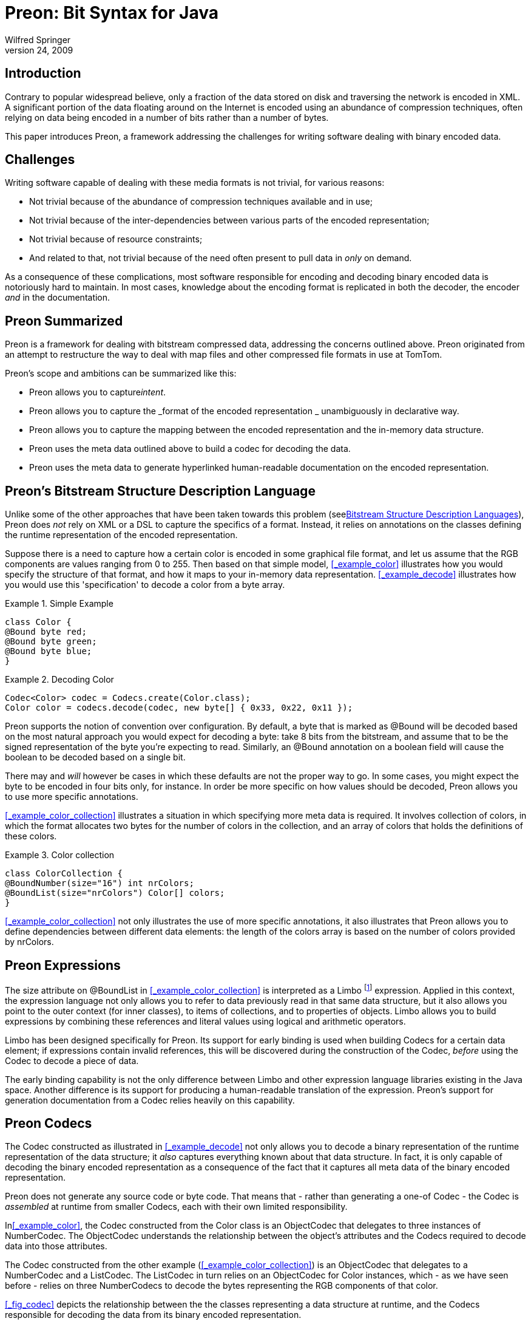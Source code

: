 = Preon: Bit Syntax for Java
Wilfred Springer
April 24, 2009

== Introduction

Contrary to popular widespread believe, only a fraction of the data stored on disk and traversing the network is encoded in XML.
A significant portion of the data floating around on the Internet is encoded using an abundance of compression techniques, often relying on data being encoded in a number of bits rather than a number of bytes. 

This paper introduces Preon, a framework addressing the challenges for writing software dealing with binary encoded data. 

== Challenges

Writing software capable of dealing with these media formats is not trivial, for various reasons: 

* Not trivial because of the abundance of compression techniques available and in use; 
* Not trivial because of the inter-dependencies between various parts of the encoded representation; 
* Not trivial because of resource constraints; 
* And related to that, not trivial because of the need often present to pull data in _only_ on demand. 

As a consequence of these complications, most software responsible for encoding and decoding binary encoded data is notoriously hard to maintain.
In most cases, knowledge about the encoding format is replicated in both the decoder, the encoder _and_ in the documentation. 

== Preon Summarized

Preon is a framework for dealing with bitstream compressed data, addressing the concerns outlined above.
Preon originated from an attempt to restructure the way to deal with map files and other compressed file formats in use at TomTom. 

Preon's scope and ambitions can be summarized like this: 

* Preon allows you to capture__intent__. 
* Preon allows you to capture the _format of the encoded representation _ unambiguously in declarative way. 
* Preon allows you to capture the mapping between the encoded representation and the in-memory data structure. 
* Preon uses the meta data outlined above to build a codec for decoding the data. 
* Preon uses the meta data to generate hyperlinked human-readable documentation on the encoded representation. 


== Preon's Bitstream Structure Description Language

Unlike some of the other approaches that have been taken towards this problem (see<<_section_languages>>), Preon does _not_ rely on XML or a DSL to capture the specifics of a format.
Instead, it relies on annotations on the classes defining the runtime representation of the encoded representation. 

Suppose there is a need to capture how a certain color is encoded in some graphical file format, and let us assume that the RGB components are values ranging from 0 to 255.
Then based on that simple model, <<_example_color>> illustrates how you would specify the structure of that format, and how it maps to your in-memory data representation. <<_example_decode>> illustrates how you would use this 'specification' to decode a color from a byte array. 

.Simple Example
====
[source]
----
class Color {
@Bound byte red;
@Bound byte green;
@Bound byte blue;
}
----
====

.Decoding Color
====
[source]
----

Codec<Color> codec = Codecs.create(Color.class);
Color color = codecs.decode(codec, new byte[] { 0x33, 0x22, 0x11 });
----
====

Preon supports the notion of convention over configuration.
By default, a byte that is marked as @Bound will be decoded based on the most natural approach you would expect for decoding a byte: take 8 bits from the bitstream, and assume that to be the signed representation of the byte you're expecting to read.
Similarly, an @Bound annotation on a boolean field will cause the boolean to be decoded based on a single bit. 

There may and _will_ however be cases in which these defaults are not the proper way to go.
In some cases, you might expect the byte to be encoded in four bits only, for instance.
In order be more specific on how values should be decoded, Preon allows you to use more specific annotations. 

<<_example_color_collection>> illustrates a situation in which specifying more meta data is required.
It involves collection of colors, in which the format allocates two bytes for the number of colors in the collection, and an array of colors that holds the definitions of these colors. 

.Color collection
====
[source]
----
class ColorCollection {
@BoundNumber(size="16") int nrColors;
@BoundList(size="nrColors") Color[] colors;
}
----
====

<<_example_color_collection>> not only illustrates the use of more specific annotations, it also illustrates that Preon allows you to define dependencies between different data elements: the length of the colors array is based on the number of colors provided by nrColors. 

== Preon Expressions

The size attribute on @BoundList in <<_example_color_collection>> is interpreted as a Limbo footnote:[See.] expression.
Applied in this context, the expression language not only allows you to refer to data previously read in that same data structure, but it also allows you point to the outer context (for inner classes), to items of collections, and to properties of objects.
Limbo allows you to build expressions by combining these references and literal values using logical and arithmetic operators. 

Limbo has been designed specifically for Preon.
Its support for early binding is used when building Codecs for a certain data element; if expressions contain invalid references, this will be discovered during the construction of the Codec, _before_ using the Codec to decode a piece of data. 

The early binding capability is not the only difference between Limbo and other expression language libraries existing in the Java space.
Another difference is its support for producing a human-readable translation of the expression.
Preon's support for generation documentation from a Codec relies heavily on this capability. 

== Preon Codecs

The Codec constructed as illustrated in <<_example_decode>> not only allows you to decode a binary representation of the runtime representation of the data structure; it _also_ captures everything known about that data structure.
In fact, it is only capable of decoding the binary encoded representation as a consequence of the fact that it captures all meta data of the binary encoded representation. 

Preon does not generate any source code or byte code.
That means that - rather than generating a one-of Codec - the Codec is _assembled_ at runtime from smaller Codecs, each with their own limited responsibility. 

In<<_example_color>>, the Codec constructed from the Color class is an ObjectCodec that delegates to three instances of NumberCodec.
The ObjectCodec understands the relationship between the object's attributes and the Codecs required to decode data into those attributes. 

The Codec constructed from the other example (<<_example_color_collection>>) is an ObjectCodec that delegates to a NumberCodec and a ListCodec.
The ListCodec in turn relies on an ObjectCodec for Color instances, which - as we have seen before - relies on three NumberCodecs to decode the bytes representing the RGB components of that color. 

<<_fig_codec>> depicts the relationship between the the classes representing a data structure at runtime, and the Codecs responsible for decoding the data from its binary encoded representation. 

.Codecs Linked to Data Structure
image::img/rsbmp-codecs.png[]

Creating Codecs this way has a number of important benefits.
The most important benefit is that it makes the framework extensible.
Codecs that delegate to other Codecs do not need to have deep insight into the specifics of the Codecs they are targeting.
The Codec interface is fairly simply, and really abstract.
If in the future, there would be other types of Codecs to delegate to (Codecs that would decode data using compression techniques not yet known today), then the governing Codec does not need to know about the specifics in order to use that new type of Codec it's delegating to.
(See also<<_section_flavor>>.) 

== Preon Documentation

Given the fact that Preon captures all meta data known on a file format into a tree of Codecs, it is also capable of leveraging that meta data to generate documentation on the file format.
And, as with decoding the data, the process of building documentation is broken apart and delegated to each individual Codec that is part of the chain of responsibility hanging of the top level Codec. 

Basically, when requesting documentation based on a certain Codec (see<<_example_build_documentation>>), the process will figure out how to best organize the document, and then give every Codec the change to render itself in the most appropriate way. 

.Building documentation
====
[source]
----
Codec<Color> codec = Codecs.create(Color.class);
Codecs.document(codec, DocumentType.Html, new File(...));
----
====

<<_fig_documentation>> illustrates the hyperlinked HTML output of a call to Codecs.document(...). In this particular case, it shows an excerpt of the documentation generated from a Preon description of Java's class file format footnote:[The full documentation can be downloaded from.] . 

.Documentation on Java's class file Format
image::img/documentation.png[]


[[_section_languages]]
== Bitstream Structure Description Languages

Preon is not the first attempt to capture bitstream structure in a formal way.
There are a number of initiatives working in a similar direction.
This paper is not aiming at providing a full overview of all of these other initiatives.
It will only highlight some of them, in order to illustrate the differences with the approach Preon is taking. 

[[_section_flavor]]
=== Flavor

Flavor <<_bib_flavor_1>> offers a DSL for defining the structure of a bitstream.
The tool-chain rewrites specifications written in this DSL into C++ and Java sources for both the decoding and encoding logic, as well as the classes capable of capturing the data structures encoded in the bitstream.
Data will be decoded in a single pass, and the entire data structure needs to fit on the heap. 

Flavor was one of the solutions originally considered when searching for an alternative solution for decoding TomTom map files.
Unfortunately, Flavor is not extensible; it is impossible to add support for other compression techniques without rewriting the code generator that takes Flavor input and produces Java / C++. 

Preon allows you to extend its support for compression techniques by implementing a number of interfaces, and registering these extensions with the framework at runtime.
The extensions may be triggered by annotations, particular data types, or by combinations of annotations and particular data types. <<_example_extension>> illustrates a situation in which an extension is triggered by a new annotation introduced by the extension.
Note how the framework supports using the new annotation in combination with other, predefined annotations. 

.Potential Extension
====
[source]
----
@BoundHuffmanCoded(...) String name;
@Bound boolean isCity;
----
====

Flavor's processing model also turned out to be problematic for processing map data.
Flavor is only capable of reading the entire data structure into memory in a single pass.
All of the map data in a 1.5 GB map file would - once uncompressed - be much larger than feasible. 

Preon will _not_ read the entire data structure in a single pass.
By default, it will determine which parts of the data structure can be loaded lazily, and then choose to do so.
The paradigm is closer to random access than streaming. 

Last, but not least, when examining Flavor for use on map files, it turned out that the API constructed by it is not threadsafe.
Preon can be accessed by multiple threads, in case the data is read from a ConcurrentBitBuffer that it it shipping. 

=== Erlang Bit Syntax

The Erlang programming language has support for bitstream structure descriptions built into the language<<_bib_erlang_bit_syntax>>.
The actual description is specified as a pattern, which can then - using Erlang's pattern matching syntax - be used to break a bitstream apart into its different constituents, and stored in the corresponding variables. 

Although Erlang's bit syntax is powerful, and its tight integration with the language is a bless, it also has limitations.
First of all, it most well fit for flat data structures, without any nesting or interdependencies between different data elements read.
In case of more complicated data structures, Erlang's bit syntax is still a convenient tool, but it _will_ require writing some imperative code to deal with the complexity. 

Preon supports a wider range of data structures out of the box.
However, given the huge number of compression techniques out there, it will not be enough to cater for every existing encoding format.
In order to deal with that, Preon offers its extension points, allowing you to make your own extensions as well supported as the encoding techniques supported out of the box. 

=== BSDL, XFlavor, BFlavor, gBFlavor

XFlavor <<_bib_xflavor>> is an extension of Flavor, supporting XML features.
It takes the Flavor syntax of a bitstream structure description, and turns it into XML.
The MPEG-21 Bitstream Syntax Description Language is a tool of the MPEG-21 specification, to assist in customizing scalable bitstreams.
BFlavor and gBFlavor combine these different technologies. 

Although all of these technologies address problems in the same space as Preon, the emphasis seems to be on streaming data, and the approach is quite different than Preon's.
There seems to be an emphasis on using XML in all of these technologies.
Preon opted for capturing the bitstream syntax description in a programming language, to avoid having to generate source code, and to be able to not only capture meta data on a particular encoding technique, but also its behaviour. 

=== Other Data Binding Frameworks

Although Preon is clearly targeting a different on disk representation of the data, it shares some similarities with Java data binding frameworks such as JAXB, and Hibernate.
Just like JAXB And Hibernate, the classes defining the in-memory representation are annotated to define it relation with the encoded representation.
In JAXB, that encoded representation is XML.
In Hibernate, the encoded representation is a number of tables in a relational database.
In Preon, the encoded representation is a sequence of bits. 

It may be possible to harmonize Preon with these frameworks on an API level, but it's questionable if there would be immediate benefits from doing so. 

== State of Preon

Preon has been in development for a couple of years now.
Its use has already been demonstrated on various file formats, including various file formats capturing geographical data, MPEG headers and image file formats.
In March this year, Preon was used to capture the _full_ structure of a Java Class file, resulting in the construction of a Java byte code decoder without a single line of imperative code. 

In April this year, Preon's documentation generation mechanism was revised.
A release is planned before summer 2009.
That release will not support encoding though.
Early versions of _encoding_ support have been removed from the code base.
There have been a number of discussions on the types of encoding support (streaming, in-place, etc.) should be supported.
The aim is to eventually have support for encoding to an output stream, and to start work on that after Preon's first release. 

== Availability of Preon

Preon's source code and documentation is available athttp://preon.flotsam.nl/.
Preon is licensed under a GPL + Classpath Exception license. 

== Conclusions and Future Work

This paper presented Preon, a new way of dealing with binary/bitstream encoded data.
Preon is designed to capture the encoded representation and its mapping to the in-memory runtime representation__only once__, and receive the decoder, the encoder _and_ documentation on the format of the encoded representation for free. 

Preon has been put to the test in various situations; mostly for decoding geographical data from various proprietary geographical file formats, but also for image file formats and Java bytecode.
It's extensible, can work in a threadsafe mode, and offers a way to pull in data on demand, in order to minimize the impact on the heap. 

Preon will first be released without support for encoding data; support for encoding is on the roadmap for the first release after that. 

Preon's meta model of the encoded representation continuous to be a source of inspiration for future work.
It should be possible to use that meta model to generate diagrams of the format.
It should also be possible to rely on Preon's meta model to annotate hexdumps, in order to explain the different bits and pieces of that hexdump. 

:sectnums!:

[bibliography]
=== Bibliography
// <biblioentry id="bib-bflavor">
//         <title>BFlavor</title>
//         <subtitle>an Optimized XML-based Framework for Multimedia
//           Content Customization
//         </subtitle>
//         <authorgroup>
//           <author>
//             <firstname>Davy</firstname>
//             <surname>Van Deursen</surname>
//           </author>
//           <author>
//             <firstname>Wesley</firstname>
//             <surname>De Neve</surname>
//           </author>
//           <author>
//             <firstname>Rik</firstname>
//             <surname>Van De Walle</surname>
//           </author>
//         </authorgroup>
//       </biblioentry>

// <biblioentry id="bib-xflavor">
//         <title>XFlavor</title>
//         <subtitle>Bridging Bits and Objects in Media
//           Representation
//         </subtitle>
//         <authorgroup>
//           <author>
//             <surname>Hong</surname>
//             <othername>D.</othername>
//           </author>
//           <author>
//             <surname>Eleftheriadis</surname>
//             <othername>A.</othername>
//           </author>
//         </authorgroup>
//       </biblioentry>

// <biblioentry id="bib-erlang-bit-syntax">
//         <title>The bit syntax</title>
//         <corpauthor>Ericcson</corpauthor>
//         <copyright>
//           <year>2000</year>
//           <holder>Ericsson Utvecklings AB</holder>
//         </copyright>
//         <biblioid class="uri">
//           <ulink url="http://www.erlang.se/euc/00/bit_syntax.html"/>
//         </biblioid>
//       </biblioentry>

// <biblioentry id="bib-flavor-1" role="contribution">
//         <biblioset relation="part">
//           <title>Flavor</title>
//           <subtitle>A Language for Media Representation</subtitle>
//           <authorgroup>
//             <author>
//               <firstname>A.</firstname>
//               <surname>Eleftheriadis</surname>
//             </author>
//             <author>
//               <firstname>Danny</firstname>
//               <surname>Hong</surname>
//             </author>
//           </authorgroup>
//         </biblioset>
//         <biblioset relation="book">
//           <title>Handbook of Video Databases</title>
//           <editor>
//             <firstname>B.</firstname>
//             <surname>Furht</surname>
//           </editor>
//           <editor>
//             <firstname>O.</firstname>
//             <surname>Marques</surname>
//           </editor>
//           <publisher>
//             <publishername>CRC Press</publishername>
//           </publisher>
//           <pubdate>2003</pubdate>
//           <biblioid class="isbn">084937006X</biblioid>
//         </biblioset>
//       </biblioentry>

// <biblioentry id="bib-preon-introduction">
//         <title>Preon Introduction</title>
//         <author>
//           <firstname>Wilfred</firstname>
//           <surname>Springer</surname>
//         </author>
//         <pubdate>September 18, 2008</pubdate>
//         <biblioid class="uri">
//           <ulink url="http://www.scribd.com/doc/8128172/Preon-Introduction"/>
//         </biblioid>
//       </biblioentry>

// <biblioentry id="bib-preon-presentation">
//         <title>Preon</title>
//         <author>
//           <firstname>Wilfred</firstname>
//           <surname>Springer</surname>
//         </author>
//         <pubdate>Fall, 2008</pubdate>
//         <biblioid class="uri">
//           <ulink url="http://www.slideshare.net/springerw/preon-jfall-2008-presentation-746831"/>
//         </biblioid>
//       </biblioentry>


:sectnums: